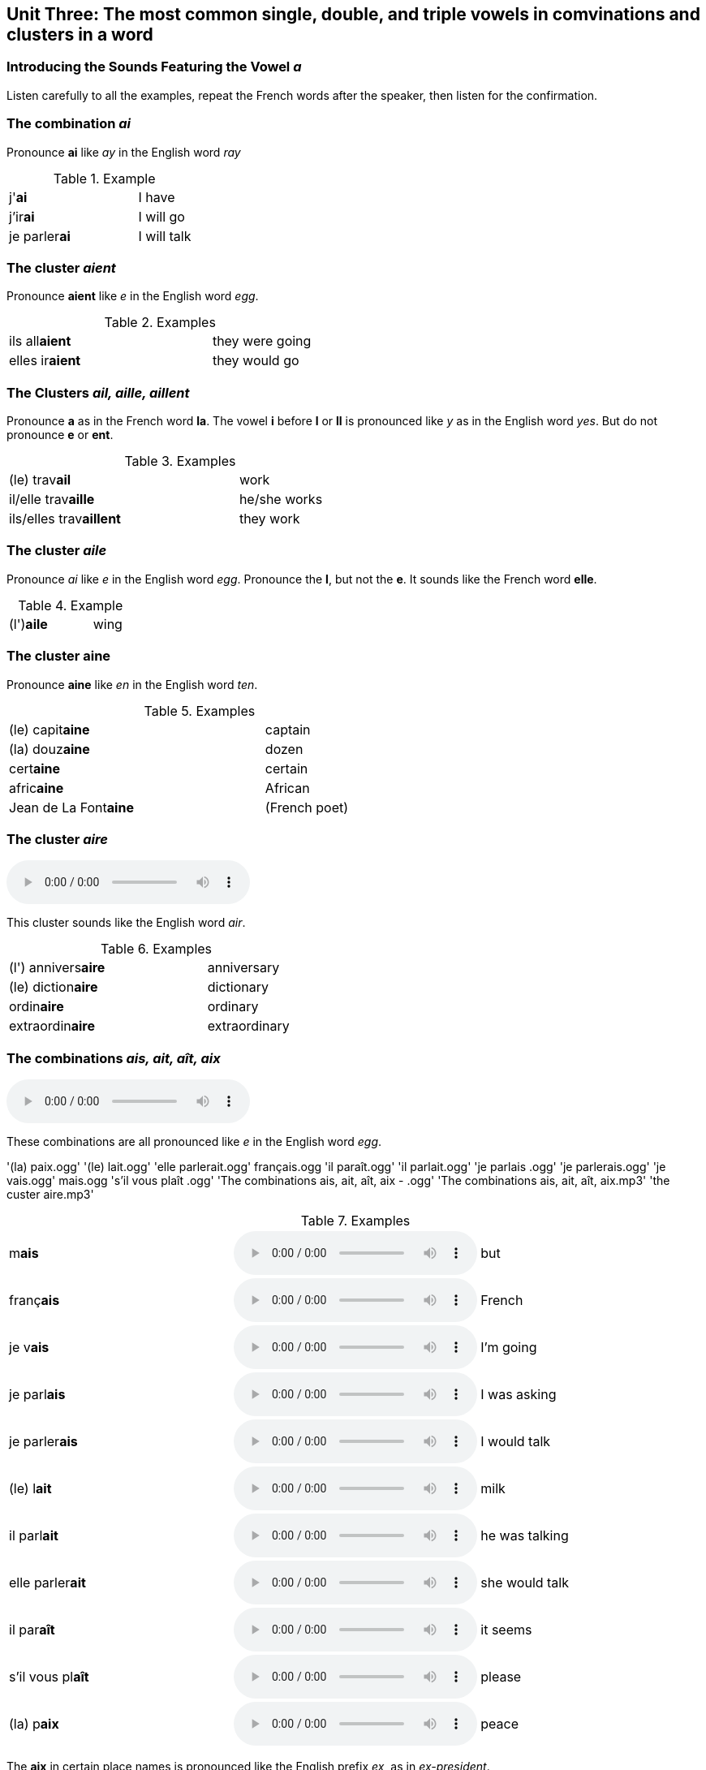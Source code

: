 == Unit Three: The most common single, double, and triple vowels in comvinations and clusters in a word


=== Introducing the Sounds Featuring the Vowel _a_

Listen carefully to all the examples, repeat the French words after the speaker, then listen for the confirmation.


=== The combination _ai_

Pronounce **ai** like __ay__ in the English word _ray_

.Example
[cols=3]
|====
|j'**ai**
|
|I have

|j'ir**ai**
|
|I will go

|je parler**ai**
|
|I will talk
|====

=== The cluster __aient__

Pronounce *aient* like _e_ in the English word __egg__.

.Examples
[cols=3]
|====
|ils all**aient**
|
|they were going

|elles ir**aient**
|
|they would go
|====

=== The Clusters _ail, aille, aillent_

Pronounce *a* as in the French word **la**. 
The vowel *i* before *l* or  *ll* is pronounced  like  _y_ as in the English word  __yes__. 
But do not pronounce *e* or **ent**.

.Examples
[cols=3]
|====
|(le) trav**ail**
|
|work

|il/elle trav**aille**
|
|he/she works

|ils/elles trav**aillent**
|
|they work
|====

=== The cluster _aile_

Pronounce _ai_ like _e_ in the English word __egg__.
Pronounce the *l*, but not the *e*.
It sounds like the French word *elle*.

.Example
[cols=3]
|====
|(l')*aile*
|
|wing
|====

=== The cluster *aine*
Pronounce *aine* like _en_ in the English word _ten_.

.Examples
[cols=3]
|====
|(le) capit**aine**
|
|captain

|(la) douz**aine**
|
|dozen

|cert**aine**
|
|certain

|afric**aine**
|
|African

|Jean de La Font**aine**
|
|(French poet)
|====

=== The cluster __aire__

audio::audio/the custer aire.mp3[]

This cluster sounds like the English word _air_.

.Examples
[cols=3]
|====
|(l') annivers**aire**
|
|anniversary

|(le) diction**aire**
|
|dictionary

|ordin**aire**
|
|ordinary

|extraordin**aire**
|
|extraordinary

|====

=== The combinations _ais, ait, aît, aix_
audio::audio/The combinations ais, ait, aît, aix.mp3[]

These combinations are all pronounced like _e_ in the English word _egg_.

'(la) paix.ogg'
'(le) lait.ogg'
'elle parlerait.ogg'
français.ogg
'il paraît.ogg'
'il parlait.ogg'
'je parlais  .ogg'
'je parlerais.ogg'
'je vais.ogg'
mais.ogg
's’il vous plaît  .ogg'
'The combinations ais, ait, aît, aix - .ogg'
'The combinations ais, ait, aît, aix.mp3'
'the custer aire.mp3'

.Examples
[cols=3]
|====
|m**ais**
a|audio::audio/mais.ogg[]
|but
 
|franç**ais**
a|audio::audio/français.ogg[]
|French

|je v**ais**
a|audio::audio/je vais.ogg[]
|I'm going

|je parl**ais**
a|audio::audio/je parlais.ogg[]
|I was asking

|je parler**ais**
a|audio::audio/je parlerais.ogg[]
|I would talk

|(le) l**ait**
a|audio::audio/(le) lait.ogg[]
|milk

|il parl**ait**
a|audio::audio/il parlait.ogg[]
|he was talking 

|elle parler**ait**
a|audio::audio/elle parlerait.ogg[]
|she would talk

|il par**aît**
a|audio::audio/il paraît.ogg[]
|it seems

|s'il vous pl**aît**
a|audio::audio/s’il vous plaît.ogg[]
|please

|(la) p**aix**
a|audio::audio/(la) paix.ogg[]
|peace

|====

The **aix** in certain place names is pronounced like the English prefix _ex_, as in _ex-president_.

.Examples
[cols=2]
|====
|**Aix**-en-Provence
|

|**Aix**-la-Chapelle
|

|**Aix**-les-Bains
|
|====

